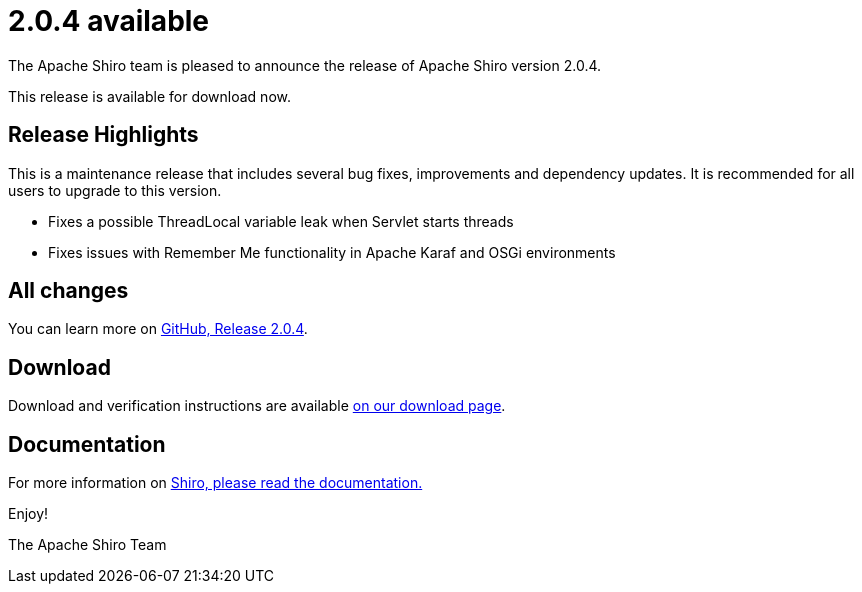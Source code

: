 ////
# Licensed to the Apache Software Foundation (ASF) under one
# or more contributor license agreements.  See the NOTICE file
# distributed with this work for additional information
# regarding copyright ownership.  The ASF licenses this file
# to you under the Apache License, Version 2.0 (the
# "License"); you may not use this file except in compliance
# with the License.  You may obtain a copy of the License at
#
#   http://www.apache.org/licenses/LICENSE-2.0
#
# Unless required by applicable law or agreed to in writing,
# software distributed under the License is distributed on an
# "AS IS" BASIS, WITHOUT WARRANTIES OR CONDITIONS OF ANY
# KIND, either express or implied.  See the License for the
# specific language governing permissions and limitations
# under the License.
////

= 2.0.4 available
:jbake-author: Lenny Primak
:jbake-date: 2025-04-20 00:00:00
:jbake-type: post
:jbake-status: published
:jbake-tags: blog, release
:idprefix:
:icons: font

The Apache Shiro team is pleased to announce the release of Apache Shiro version 2.0.4.

This release is available for download now.

== Release Highlights
This is a maintenance release that includes several bug fixes, improvements and dependency updates. It is recommended for all users to upgrade to this version.

* Fixes a possible ThreadLocal variable leak when Servlet starts threads
* Fixes issues with Remember Me functionality in Apache Karaf and OSGi environments

== All changes

You can learn more on link:https://github.com/apache/shiro/releases/tag/shiro-root-2.0.4[GitHub, Release 2.0.4].

== Download

Download and verification instructions are available link:/download.html[on our download page].

== Documentation

For more information on link:/documentation.html[Shiro, please read the documentation.]

Enjoy!

The Apache Shiro Team
